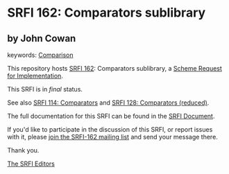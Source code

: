* SRFI 162: Comparators sublibrary

** by John Cowan



keywords: [[https://srfi.schemers.org/?keywords=comparison][Comparison]]

This repository hosts [[https://srfi.schemers.org/srfi-162/][SRFI 162]]: Comparators sublibrary, a [[https://srfi.schemers.org/][Scheme Request for Implementation]].

This SRFI is in /final/ status.

See also [[https://srfi.schemers.org/srfi-114/][SRFI 114: Comparators]] and [[https://srfi.schemers.org/srfi-128/][SRFI 128: Comparators (reduced)]].

The full documentation for this SRFI can be found in the [[https://srfi.schemers.org/srfi-162/srfi-162.html][SRFI Document]].

If you'd like to participate in the discussion of this SRFI, or report issues with it, please [[https://srfi.schemers.org/srfi-162/][join the SRFI-162 mailing list]] and send your message there.

Thank you.


[[mailto:srfi-editors@srfi.schemers.org][The SRFI Editors]]
